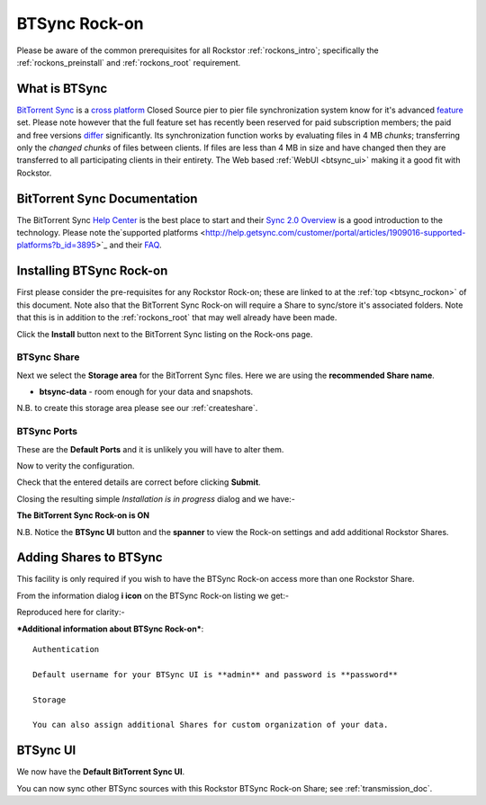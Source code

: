 .. _btsync_rockon:

BTSync Rock-on
==============

Please be aware of the common prerequisites for all Rockstor :ref:`rockons_intro`;
specifically the :ref:`rockons_preinstall` and :ref:`rockons_root`
requirement.

What is BTSync
--------------

`BitTorrent Sync <https://www.getsync.com/>`_ is a
`cross platform <https://www.getsync.com/platforms/desktop>`_ Closed Source
pier to pier file synchronization system know for it's advanced
`feature <https://www.getsync.com/features>`_ set.  Please note however that
the full feature set has recently been reserved for paid subscription members;
the paid and free versions
`differ <http://help.getsync.com/customer/portal/articles/1901266-sync-free-vs-sync-pro>`_
significantly.  Its synchronization function works by evaluating files in 4 MB
*chunks*; transferring only the *changed chunks* of files between clients.  If
files are less than 4 MB in size and have changed then they are transferred
to all participating clients in their entirety.
The Web based :ref:`WebUI <btsync_ui>` making it a good fit with Rockstor.

.. _btsync_doc:

BitTorrent Sync Documentation
-----------------------------

The BitTorrent Sync `Help Center <http://help.getsync.com/>`_ is the best place to start and their
`Sync 2.0 Overview <http://help.getsync.com/customer/portal/articles/1902649-sync-2-0-overview>`_
is a good introduction to the technology.
Please note the`supported platforms <http://help.getsync.com/customer/portal/articles/1909016-supported-platforms?b_id=3895>`_
and their `FAQ <http://help.getsync.com/customer/portal/articles/1916920-faqs>`_.


.. _btsync_install:

Installing BTSync Rock-on
-------------------------
First please consider the pre-requisites for any Rockstor Rock-on; these
are linked to at the :ref:`top <btsync_rockon>` of this document. Note also
that the BitTorrent Sync Rock-on will require a Share to sync/store it's
associated folders. Note that this is in addition to the :ref:`rockons_root`
that may well already have been made.

.. image:: btsync_install.png
   :scale: 80%
   :align: center

Click the **Install** button next to the BitTorrent Sync listing on the Rock-ons page.

.. _btsync_share:

BTSync Share
^^^^^^^^^^^^

Next we select the **Storage area** for the BitTorrent Sync files.  Here we are
using the **recommended Share name**.

* **btsync-data** - room enough for your data and snapshots.

.. image:: btsync_share.png
   :scale: 80%
   :align: center

N.B. to create this storage area please see our :ref:`createshare`.

.. _btsync_port:

BTSync Ports
^^^^^^^^^^^^

These are the **Default Ports** and it is unlikely you will have to alter them.

.. image:: btsync_ports.png
   :scale: 80%
   :align: center

Now to verity the configuration.

.. image:: btsync_verify.png
   :scale: 80%
   :align: center

Check that the entered details are correct before clicking **Submit**.

Closing the resulting simple *Installation is in progress* dialog and we have:-

**The BitTorrent Sync Rock-on is ON**

.. image:: btsync_on.png
   :scale: 80%
   :align: center

N.B. Notice the **BTSync UI** button and the **spanner** to view the
Rock-on settings and add additional Rockstor Shares.

.. _btsync_addshares:

Adding Shares to BTSync
-----------------------

This facility is only required if you wish to have the BTSync Rock-on access
more than one Rockstor Share.

From the information dialog **i icon** on the BTSync Rock-on listing we get:-

.. image:: btsync_info.png
   :scale: 80%
   :align: center

Reproduced here for clarity:-

***Additional information about BTSync Rock-on***::

   Authentication

   Default username for your BTSync UI is **admin** and password is **password**

   Storage

   You can also assign additional Shares for custom organization of your data.

.. _btsync_ui:

BTSync UI
---------

We now have the **Default BitTorrent Sync UI**.

.. image:: btsync_ui.png
   :scale: 80%
   :align: center

You can now sync other BTSync sources with this Rockstor BTSync Rock-on Share; see :ref:`transmission_doc`.